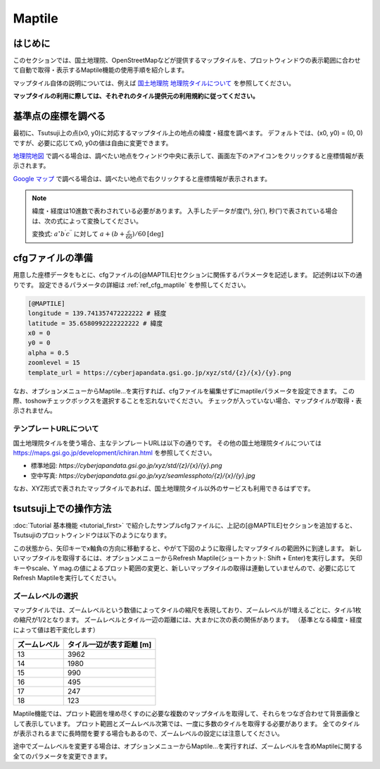 =========
Maptile
=========

はじめに
=========

このセクションでは、国土地理院、OpenStreetMapなどが提供するマップタイルを、プロットウィンドウの表示範囲に合わせて自動で取得・表示するMaptile機能の使用手順を紹介します。

マップタイル自体の説明については、例えば `国土地理院 地理院タイルについて <https://maps.gsi.go.jp/development/siyou.html>`_ を参照してください。

**マップタイルの利用に際しては、それぞれのタイル提供元の利用規約に従ってください。** 

基準点の座標を調べる
===================

最初に、Tsutsuji上の点(x0, y0)に対応するマップタイル上の地点の緯度・経度を調べます。
デフォルトでは、(x0, y0) = (0, 0)ですが、必要に応じてx0, y0の値は自由に変更できます。

`地理院地図 <https://maps.gsi.go.jp/>`_ で調べる場合は、調べたい地点をウィンドウ中央に表示して、画面左下の↗️アイコンをクリックすると座標情報が表示されます。

`Google マップ <https://www.google.co.jp/maps>`_ で調べる場合は、調べたい地点で右クリックすると座標情報が表示されます。

.. note::
   
   緯度・経度は10進数で表わされている必要があります。
   入手したデータが度(°), 分(′), 秒(″)で表されている場合は、次の式によって変換してください。

   変換式: :math:`a^\circ b^\prime c^{\prime\prime}` に対して :math:`a + (b + \frac{c}{60})/{60} \mathrm{[deg]}`


cfgファイルの準備
=================

用意した座標データをもとに、cfgファイルの[@MAPTILE]セクションに関係するパラメータを記述します。
記述例は以下の通りです。
設定できるパラメータの詳細は :ref:`ref_cfg_maptile` を参照してください。

.. code-block:: text

   [@MAPTILE]
   longitude = 139.741357472222222 # 経度
   latitude = 35.6580992222222222 # 緯度
   x0 = 0
   y0 = 0
   alpha = 0.5
   zoomlevel = 15
   template_url = https://cyberjapandata.gsi.go.jp/xyz/std/{z}/{x}/{y}.png

なお、オプションメニューからMaptile...を実行すれば、cfgファイルを編集せずにmaptileパラメータを設定できます。
この際、toshowチェックボックスを選択することを忘れないでください。
チェックが入っていない場合、マップタイルが取得・表示されません。

テンプレートURLについて
---------------------

国土地理院タイルを使う場合、主なテンプレートURLは以下の通りです。
その他の国土地理院タイルについては https://maps.gsi.go.jp/development/ichiran.html を参照してください。

* 標準地図: `https://cyberjapandata.gsi.go.jp/xyz/std/{z}/{x}/{y}.png`
* 空中写真: `https://cyberjapandata.gsi.go.jp/xyz/seamlessphoto/{z}/{x}/{y}.jpg`

なお、XYZ形式で表されたマップタイルであれば、国土地理院タイル以外のサービスも利用できるはずです。


tsutsuji上での操作方法
=====================
   
:doc:`Tutorial 基本機能 <tutorial_first>` で紹介したサンプルcfgファイルに、上記の[@MAPTILE]セクションを追加すると、Tsutsujiのプロットウィンドウは以下のようになります。

.. image:: ./files/tutorial/maptile_1.png
	   :scale: 40%


この状態から、矢印キーでx軸負の方向に移動すると、やがて下図のように取得したマップタイルの範囲外に到達します。
新しいマップタイルを取得するには、オプションメニューからRefresh Maptile(ショートカット: Shift + Enter)を実行します。
矢印キーやscale、Y mag.の値によるプロット範囲の変更と、新しいマップタイルの取得は連動していませんので、必要に応じてRefresh Maptileを実行してください。

.. image:: ./files/tutorial/maptile_2.png
	   :scale: 40%

ズームレベルの選択
-----------------

マップタイルでは、ズームレベルという数値によってタイルの縮尺を表現しており、ズームレベルが1増えるごとに、タイル1枚の縮尺が1/2となります。
ズームレベルとタイル一辺の距離には、大まかに次の表の関係があります。
（基準となる緯度・経度によって値は若干変化します）

.. csv-table::
   :header: "ズームレベル", "タイル一辺が表す距離 [m]"

	    "13", "3962"
	    "14", "1980"
	    "15", "990"
	    "16", "495"
	    "17", "247"
	    "18", "123"

Maptile機能では、プロット範囲を埋め尽くすのに必要な複数のマップタイルを取得して、それらをつなぎ合わせて背景画像として表示しています。
プロット範囲とズームレベル次第では、一度に多数のタイルを取得する必要があります。
全てのタイルが表示されるまでに長時間を要する場合もあるので、ズームレベルの設定には注意してください。

途中でズームレベルを変更する場合は、オプションメニューからMaptile...を実行すれば、ズームレベルを含めMaptileに関する全てのパラメータを変更できます。
